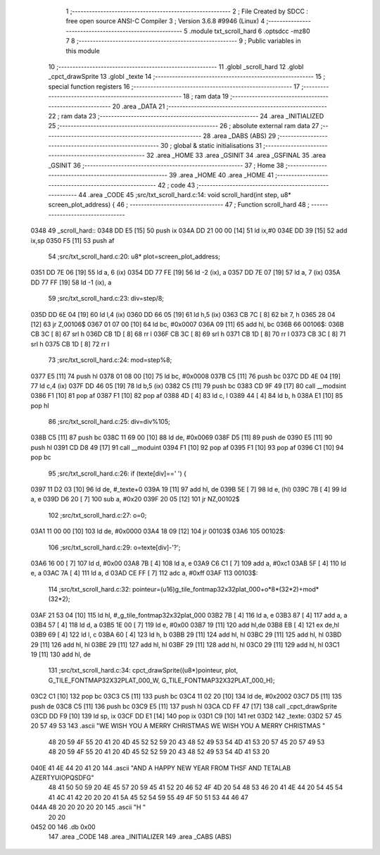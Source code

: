                               1 ;--------------------------------------------------------
                              2 ; File Created by SDCC : free open source ANSI-C Compiler
                              3 ; Version 3.6.8 #9946 (Linux)
                              4 ;--------------------------------------------------------
                              5 	.module txt_scroll_hard
                              6 	.optsdcc -mz80
                              7 	
                              8 ;--------------------------------------------------------
                              9 ; Public variables in this module
                             10 ;--------------------------------------------------------
                             11 	.globl _scroll_hard
                             12 	.globl _cpct_drawSprite
                             13 	.globl _texte
                             14 ;--------------------------------------------------------
                             15 ; special function registers
                             16 ;--------------------------------------------------------
                             17 ;--------------------------------------------------------
                             18 ; ram data
                             19 ;--------------------------------------------------------
                             20 	.area _DATA
                             21 ;--------------------------------------------------------
                             22 ; ram data
                             23 ;--------------------------------------------------------
                             24 	.area _INITIALIZED
                             25 ;--------------------------------------------------------
                             26 ; absolute external ram data
                             27 ;--------------------------------------------------------
                             28 	.area _DABS (ABS)
                             29 ;--------------------------------------------------------
                             30 ; global & static initialisations
                             31 ;--------------------------------------------------------
                             32 	.area _HOME
                             33 	.area _GSINIT
                             34 	.area _GSFINAL
                             35 	.area _GSINIT
                             36 ;--------------------------------------------------------
                             37 ; Home
                             38 ;--------------------------------------------------------
                             39 	.area _HOME
                             40 	.area _HOME
                             41 ;--------------------------------------------------------
                             42 ; code
                             43 ;--------------------------------------------------------
                             44 	.area _CODE
                             45 ;src/txt_scroll_hard.c:14: void scroll_hard(int step, u8* screen_plot_address) {
                             46 ;	---------------------------------
                             47 ; Function scroll_hard
                             48 ; ---------------------------------
   0348                      49 _scroll_hard::
   0348 DD E5         [15]   50 	push	ix
   034A DD 21 00 00   [14]   51 	ld	ix,#0
   034E DD 39         [15]   52 	add	ix,sp
   0350 F5            [11]   53 	push	af
                             54 ;src/txt_scroll_hard.c:20: u8* plot=screen_plot_address;
   0351 DD 7E 06      [19]   55 	ld	a, 6 (ix)
   0354 DD 77 FE      [19]   56 	ld	-2 (ix), a
   0357 DD 7E 07      [19]   57 	ld	a, 7 (ix)
   035A DD 77 FF      [19]   58 	ld	-1 (ix), a
                             59 ;src/txt_scroll_hard.c:23: div=step/8;
   035D DD 6E 04      [19]   60 	ld	l,4 (ix)
   0360 DD 66 05      [19]   61 	ld	h,5 (ix)
   0363 CB 7C         [ 8]   62 	bit	7, h
   0365 28 04         [12]   63 	jr	Z,00106$
   0367 01 07 00      [10]   64 	ld	bc, #0x0007
   036A 09            [11]   65 	add	hl, bc
   036B                      66 00106$:
   036B CB 3C         [ 8]   67 	srl	h
   036D CB 1D         [ 8]   68 	rr	l
   036F CB 3C         [ 8]   69 	srl	h
   0371 CB 1D         [ 8]   70 	rr	l
   0373 CB 3C         [ 8]   71 	srl	h
   0375 CB 1D         [ 8]   72 	rr	l
                             73 ;src/txt_scroll_hard.c:24: mod=step%8;
   0377 E5            [11]   74 	push	hl
   0378 01 08 00      [10]   75 	ld	bc, #0x0008
   037B C5            [11]   76 	push	bc
   037C DD 4E 04      [19]   77 	ld	c,4 (ix)
   037F DD 46 05      [19]   78 	ld	b,5 (ix)
   0382 C5            [11]   79 	push	bc
   0383 CD 9F 49      [17]   80 	call	__modsint
   0386 F1            [10]   81 	pop	af
   0387 F1            [10]   82 	pop	af
   0388 4D            [ 4]   83 	ld	c, l
   0389 44            [ 4]   84 	ld	b, h
   038A E1            [10]   85 	pop	hl
                             86 ;src/txt_scroll_hard.c:25: div=div%105;
   038B C5            [11]   87 	push	bc
   038C 11 69 00      [10]   88 	ld	de, #0x0069
   038F D5            [11]   89 	push	de
   0390 E5            [11]   90 	push	hl
   0391 CD D8 49      [17]   91 	call	__moduint
   0394 F1            [10]   92 	pop	af
   0395 F1            [10]   93 	pop	af
   0396 C1            [10]   94 	pop	bc
                             95 ;src/txt_scroll_hard.c:26: if (texte[div]==' ') {
   0397 11 D2 03      [10]   96 	ld	de, #_texte+0
   039A 19            [11]   97 	add	hl, de
   039B 5E            [ 7]   98 	ld	e, (hl)
   039C 7B            [ 4]   99 	ld	a, e
   039D D6 20         [ 7]  100 	sub	a, #0x20
   039F 20 05         [12]  101 	jr	NZ,00102$
                            102 ;src/txt_scroll_hard.c:27: o=0;
   03A1 11 00 00      [10]  103 	ld	de, #0x0000
   03A4 18 09         [12]  104 	jr	00103$
   03A6                     105 00102$:
                            106 ;src/txt_scroll_hard.c:29: o=texte[div]-'?';
   03A6 16 00         [ 7]  107 	ld	d, #0x00
   03A8 7B            [ 4]  108 	ld	a, e
   03A9 C6 C1         [ 7]  109 	add	a, #0xc1
   03AB 5F            [ 4]  110 	ld	e, a
   03AC 7A            [ 4]  111 	ld	a, d
   03AD CE FF         [ 7]  112 	adc	a, #0xff
   03AF                     113 00103$:
                            114 ;src/txt_scroll_hard.c:32: pointeur=(u16)g_tile_fontmap32x32plat_000+o*8*(32*2)+mod*(32*2);
   03AF 21 53 04      [10]  115 	ld	hl, #_g_tile_fontmap32x32plat_000
   03B2 7B            [ 4]  116 	ld	a, e
   03B3 87            [ 4]  117 	add	a, a
   03B4 57            [ 4]  118 	ld	d, a
   03B5 1E 00         [ 7]  119 	ld	e, #0x00
   03B7 19            [11]  120 	add	hl,de
   03B8 EB            [ 4]  121 	ex	de,hl
   03B9 69            [ 4]  122 	ld	l, c
   03BA 60            [ 4]  123 	ld	h, b
   03BB 29            [11]  124 	add	hl, hl
   03BC 29            [11]  125 	add	hl, hl
   03BD 29            [11]  126 	add	hl, hl
   03BE 29            [11]  127 	add	hl, hl
   03BF 29            [11]  128 	add	hl, hl
   03C0 29            [11]  129 	add	hl, hl
   03C1 19            [11]  130 	add	hl, de
                            131 ;src/txt_scroll_hard.c:34: cpct_drawSprite((u8*)pointeur, plot, G_TILE_FONTMAP32X32PLAT_000_W, G_TILE_FONTMAP32X32PLAT_000_H);
   03C2 C1            [10]  132 	pop	bc
   03C3 C5            [11]  133 	push	bc
   03C4 11 02 20      [10]  134 	ld	de, #0x2002
   03C7 D5            [11]  135 	push	de
   03C8 C5            [11]  136 	push	bc
   03C9 E5            [11]  137 	push	hl
   03CA CD FF 47      [17]  138 	call	_cpct_drawSprite
   03CD DD F9         [10]  139 	ld	sp, ix
   03CF DD E1         [14]  140 	pop	ix
   03D1 C9            [10]  141 	ret
   03D2                     142 _texte:
   03D2 57 45 20 57 49 53   143 	.ascii "WE WISH YOU A MERRY CHRISTMAS WE WISH YOU A MERRY CHRISTMAS "
        48 20 59 4F 55 20
        41 20 4D 45 52 52
        59 20 43 48 52 49
        53 54 4D 41 53 20
        57 45 20 57 49 53
        48 20 59 4F 55 20
        41 20 4D 45 52 52
        59 20 43 48 52 49
        53 54 4D 41 53 20
   040E 41 4E 44 20 41 20   144 	.ascii "AND A HAPPY NEW YEAR FROM THSF AND TETALAB   AZERTYUIOPQSDFG"
        48 41 50 50 59 20
        4E 45 57 20 59 45
        41 52 20 46 52 4F
        4D 20 54 48 53 46
        20 41 4E 44 20 54
        45 54 41 4C 41 42
        20 20 20 41 5A 45
        52 54 59 55 49 4F
        50 51 53 44 46 47
   044A 48 20 20 20 20 20   145 	.ascii "H       "
        20 20
   0452 00                  146 	.db 0x00
                            147 	.area _CODE
                            148 	.area _INITIALIZER
                            149 	.area _CABS (ABS)
